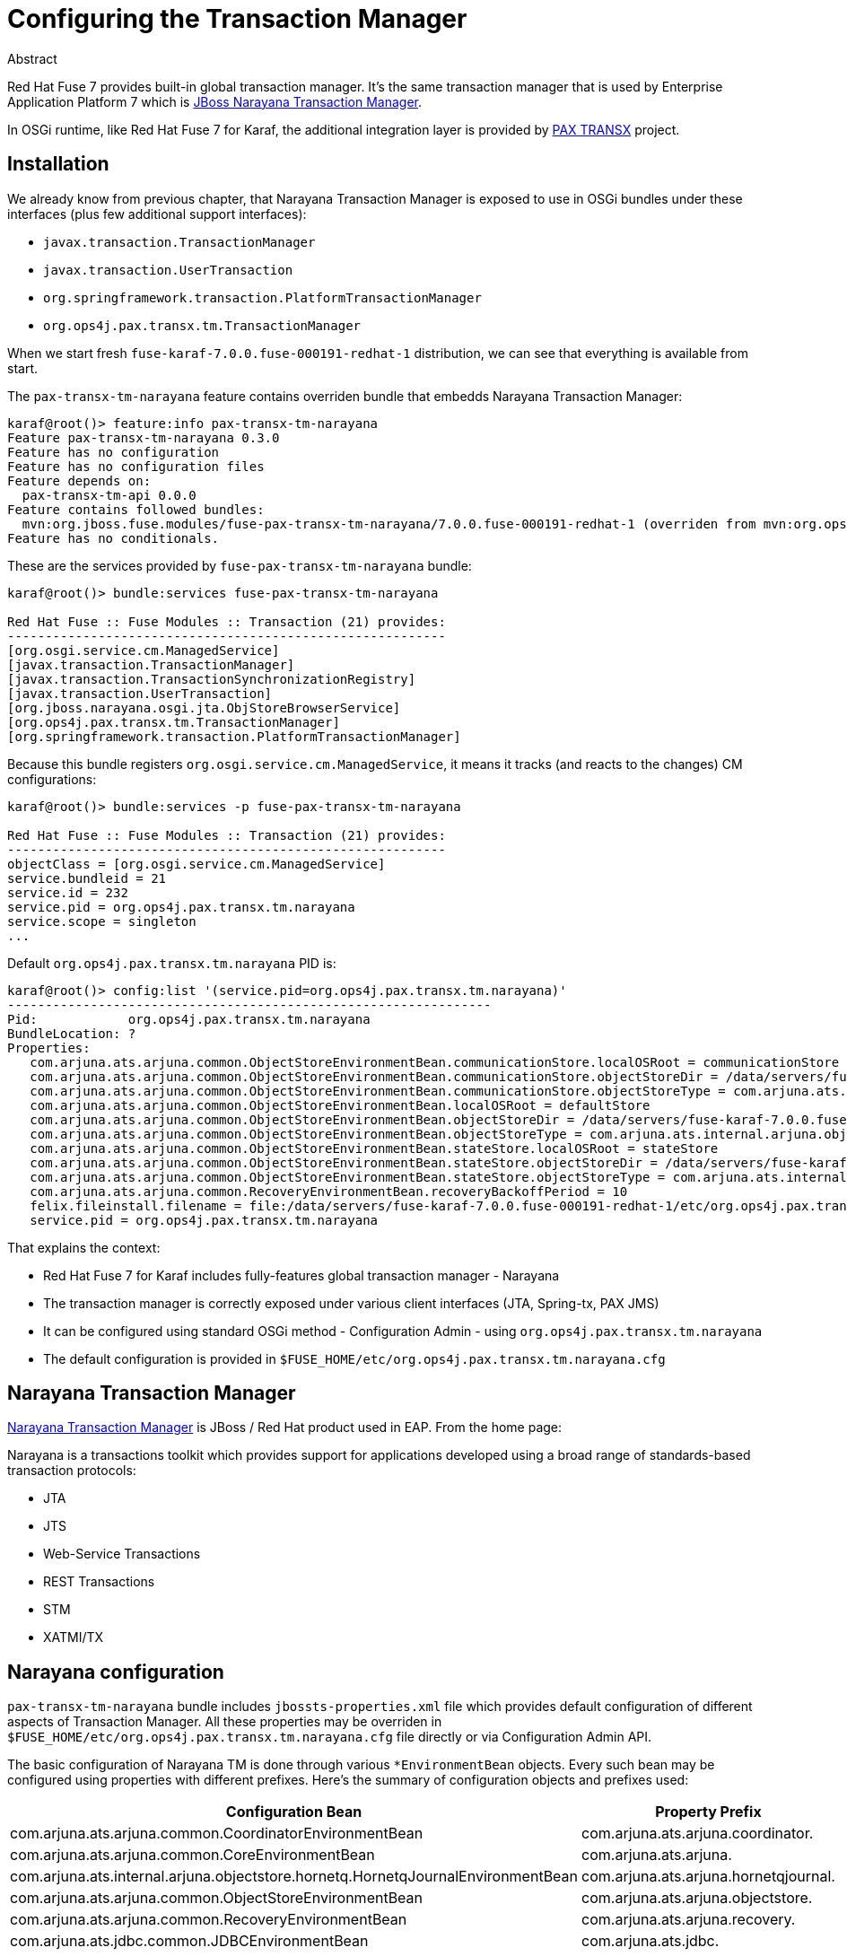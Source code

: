 = Configuring the Transaction Manager

.Abstract
Red Hat Fuse 7 provides built-in global transaction manager. It's the same transaction manager that is
used by Enterprise Application Platform 7 which is http://narayana.io/[JBoss Narayana Transaction Manager].

In OSGi runtime, like Red Hat Fuse 7 for Karaf, the additional integration layer is provided by
https://github.com/ops4j/org.ops4j.pax.transx[PAX TRANSX] project.

== Installation

We already know from previous chapter, that Narayana Transaction Manager is exposed to use in OSGi bundles
under these interfaces (plus few additional support interfaces):

* `javax.transaction.TransactionManager`
* `javax.transaction.UserTransaction`
* `org.springframework.transaction.PlatformTransactionManager`
* `org.ops4j.pax.transx.tm.TransactionManager`

When we start fresh `fuse-karaf-7.0.0.fuse-000191-redhat-1` distribution, we can see that everything is
available from start.

The `pax-transx-tm-narayana` feature contains overriden bundle that embedds Narayana Transaction Manager:
[listing,options="nowrap"]
----
karaf@root()> feature:info pax-transx-tm-narayana
Feature pax-transx-tm-narayana 0.3.0
Feature has no configuration
Feature has no configuration files
Feature depends on:
  pax-transx-tm-api 0.0.0
Feature contains followed bundles:
  mvn:org.jboss.fuse.modules/fuse-pax-transx-tm-narayana/7.0.0.fuse-000191-redhat-1 (overriden from mvn:org.ops4j.pax.transx/pax-transx-tm-narayana/0.3.0)
Feature has no conditionals.
----

These are the services provided by `fuse-pax-transx-tm-narayana` bundle:
[listing,options="nowrap"]
----
karaf@root()> bundle:services fuse-pax-transx-tm-narayana

Red Hat Fuse :: Fuse Modules :: Transaction (21) provides:
----------------------------------------------------------
[org.osgi.service.cm.ManagedService]
[javax.transaction.TransactionManager]
[javax.transaction.TransactionSynchronizationRegistry]
[javax.transaction.UserTransaction]
[org.jboss.narayana.osgi.jta.ObjStoreBrowserService]
[org.ops4j.pax.transx.tm.TransactionManager]
[org.springframework.transaction.PlatformTransactionManager]
----

Because this bundle registers `org.osgi.service.cm.ManagedService`, it means it tracks (and reacts to
the changes) CM configurations:
[listing,options="nowrap"]
----
karaf@root()> bundle:services -p fuse-pax-transx-tm-narayana

Red Hat Fuse :: Fuse Modules :: Transaction (21) provides:
----------------------------------------------------------
objectClass = [org.osgi.service.cm.ManagedService]
service.bundleid = 21
service.id = 232
service.pid = org.ops4j.pax.transx.tm.narayana
service.scope = singleton
...
----

Default `org.ops4j.pax.transx.tm.narayana` PID is:
[listing,options="nowrap"]
----
karaf@root()> config:list '(service.pid=org.ops4j.pax.transx.tm.narayana)'
----------------------------------------------------------------
Pid:            org.ops4j.pax.transx.tm.narayana
BundleLocation: ?
Properties:
   com.arjuna.ats.arjuna.common.ObjectStoreEnvironmentBean.communicationStore.localOSRoot = communicationStore
   com.arjuna.ats.arjuna.common.ObjectStoreEnvironmentBean.communicationStore.objectStoreDir = /data/servers/fuse-karaf-7.0.0.fuse-000191-redhat-1/data/narayana
   com.arjuna.ats.arjuna.common.ObjectStoreEnvironmentBean.communicationStore.objectStoreType = com.arjuna.ats.internal.arjuna.objectstore.ShadowNoFileLockStore
   com.arjuna.ats.arjuna.common.ObjectStoreEnvironmentBean.localOSRoot = defaultStore
   com.arjuna.ats.arjuna.common.ObjectStoreEnvironmentBean.objectStoreDir = /data/servers/fuse-karaf-7.0.0.fuse-000191-redhat-1/data/narayana
   com.arjuna.ats.arjuna.common.ObjectStoreEnvironmentBean.objectStoreType = com.arjuna.ats.internal.arjuna.objectstore.ShadowNoFileLockStore
   com.arjuna.ats.arjuna.common.ObjectStoreEnvironmentBean.stateStore.localOSRoot = stateStore
   com.arjuna.ats.arjuna.common.ObjectStoreEnvironmentBean.stateStore.objectStoreDir = /data/servers/fuse-karaf-7.0.0.fuse-000191-redhat-1/data/narayana
   com.arjuna.ats.arjuna.common.ObjectStoreEnvironmentBean.stateStore.objectStoreType = com.arjuna.ats.internal.arjuna.objectstore.ShadowNoFileLockStore
   com.arjuna.ats.arjuna.common.RecoveryEnvironmentBean.recoveryBackoffPeriod = 10
   felix.fileinstall.filename = file:/data/servers/fuse-karaf-7.0.0.fuse-000191-redhat-1/etc/org.ops4j.pax.transx.tm.narayana.cfg
   service.pid = org.ops4j.pax.transx.tm.narayana
----

That explains the context:

* Red Hat Fuse 7 for Karaf includes fully-features global transaction manager - Narayana
* The transaction manager is correctly exposed under various client interfaces (JTA, Spring-tx, PAX JMS)
* It can be configured using standard OSGi method - Configuration Admin - using `org.ops4j.pax.transx.tm.narayana`
* The default configuration is provided in `$FUSE_HOME/etc/org.ops4j.pax.transx.tm.narayana.cfg`

== Narayana Transaction Manager

http://narayana.io/[Narayana Transaction Manager] is JBoss / Red Hat product used in EAP. From the home page:

Narayana is a transactions toolkit which provides support for applications developed using a broad range of
standards-based transaction protocols:

* JTA
* JTS
* Web-Service Transactions
* REST Transactions
* STM
* XATMI/TX

== Narayana configuration

`pax-transx-tm-narayana` bundle includes `jbossts-properties.xml` file which provides default configuration
of different aspects of Transaction Manager. All these properties may be overriden in `$FUSE_HOME/etc/org.ops4j.pax.transx.tm.narayana.cfg`
file directly or via Configuration Admin API.

The basic configuration of Narayana TM is done through various `*EnvironmentBean` objects. Every such bean
may be configured using properties with different prefixes. Here's the summary of configuration objects and prefixes used:

|===
|Configuration Bean|Property Prefix

|com.arjuna.ats.arjuna.common.CoordinatorEnvironmentBean
|com.arjuna.ats.arjuna.coordinator.

|com.arjuna.ats.arjuna.common.CoreEnvironmentBean
|com.arjuna.ats.arjuna.

|com.arjuna.ats.internal.arjuna.objectstore.hornetq.HornetqJournalEnvironmentBean
|com.arjuna.ats.arjuna.hornetqjournal.

|com.arjuna.ats.arjuna.common.ObjectStoreEnvironmentBean
|com.arjuna.ats.arjuna.objectstore.

|com.arjuna.ats.arjuna.common.RecoveryEnvironmentBean
|com.arjuna.ats.arjuna.recovery.

|com.arjuna.ats.jdbc.common.JDBCEnvironmentBean
|com.arjuna.ats.jdbc.

|com.arjuna.ats.jta.common.JTAEnvironmentBean
|com.arjuna.ats.jta.

|com.arjuna.ats.txoj.common.TxojEnvironmentBean
|com.arjuna.ats.txoj.lockstore.
|===

The _prefix_ is meant to simpliy the configuration, but it's best to use:

    fully-qualified-class-name.field-name

syntax. For example there's `com.arjuna.ats.arjuna.common.ObjectStoreEnvironmentBean.purgeTime` field. It may be configured
using `com.arjuna.ats.arjuna.common.ObjectStoreEnvironmentBean.purgeTime` property, but additionally,
`com.arjuna.ats.arjuna.objectstore.purgeTime` may be used.

Here's complete algorithm:

1. check `fully-qualified-class-name.field-name` property
2. check `simple-class-name.field-name` property
3. if the property value is still null, one of the below properties are checked:
** some bean properties in Narayana may be annotated with `@com.arjuna.common.internal.util.propertyservice.FullPropertyName`,
so use this property (e.g., `com.arjuna.ats.arjuna.common.ObjectStoreEnvironmentBean.purgeTime` is annotated with
`@FullPropertyName(name = "com.arjuna.ats.arjuna.coordinator.transactionLog.purgeTime")`
** otherwise, each bean is annotated with `@com.arjuna.common.internal.util.propertyservice.PropertyPrefix`, so the property name
is calculated from `@PropertyPrefix.name` and `field-name`. For example `com.arjuna.ats.arjuna.common.ObjectStoreEnvironmentBean.exposeAllLogRecordsAsMBeans`
may be configured with `com.arjuna.ats.arjuna.objectstore.exposeAllLogRecordsAsMBeans` property
** finally just `field-name` property may be checked

Last information is that some beans (like `ObjectStoreEnvironmentBean`) may be configured multiple times - for _named_
instances - in this case, the name of the instance is used between the prefix (any of the above) and `field-name`.

So for example, a type of object store for `ObjectStoreEnvironmentBean` instance named `communicationStore` may
be configured using properties named:

1. `com.arjuna.ats.arjuna.common.ObjectStoreEnvironmentBean.communicationStore.objectStoreType`
2. `ObjectStoreEnvironmentBean.communicationStore.objectStoreType`

=== Log storage

The most important configuration is the type and location of object log storage. There are (generally) 3
implementations of `com.arjuna.ats.arjuna.objectstore.ObjectStoreAPI` interface:

com.arjuna.ats.internal.arjuna.objectstore.hornetq.HornetqObjectStoreAdaptor::
It uses `org.apache.activemq.artemis.core.journal.Journal` storage from A-MQ 7 internally

com.arjuna.ats.internal.arjuna.objectstore.jdbc.JDBCStore::
It uses JDBC to keep TX log files.

com.arjuna.ats.internal.arjuna.objectstore.FileSystemStore (and specialized implementations)::
It uses custom file-based log storage.

By default, Red Hat Fuse 7 uses `com.arjuna.ats.internal.arjuna.objectstore.ShadowNoFileLockStore` which
is specialized implementation of `FileSystemStore`.

There are 3 _stores_ used by Narayana where the transaction/object logs are kept:

* default
* communication
* state

See http://narayana.io//docs/project/index.html#d0e1050[State management in Narayana documentation] for more details.

The default configuration of these 3 _stores_ is:

[listing,options="nowrap"]
----
# default store
com.arjuna.ats.arjuna.common.ObjectStoreEnvironmentBean.objectStoreType = com.arjuna.ats.internal.arjuna.objectstore.ShadowNoFileLockStore
com.arjuna.ats.arjuna.common.ObjectStoreEnvironmentBean.objectStoreDir = ${karaf.data}/narayana
com.arjuna.ats.arjuna.common.ObjectStoreEnvironmentBean.localOSRoot = defaultStore
# communication store
com.arjuna.ats.arjuna.common.ObjectStoreEnvironmentBean.communicationStore.objectStoreType = com.arjuna.ats.internal.arjuna.objectstore.ShadowNoFileLockStore
com.arjuna.ats.arjuna.common.ObjectStoreEnvironmentBean.communicationStore.objectStoreDir = ${karaf.data}/narayana
com.arjuna.ats.arjuna.common.ObjectStoreEnvironmentBean.communicationStore.localOSRoot = communicationStore
# state store
com.arjuna.ats.arjuna.common.ObjectStoreEnvironmentBean.stateStore.objectStoreType = com.arjuna.ats.internal.arjuna.objectstore.ShadowNoFileLockStore
com.arjuna.ats.arjuna.common.ObjectStoreEnvironmentBean.stateStore.objectStoreDir = ${karaf.data}/narayana
com.arjuna.ats.arjuna.common.ObjectStoreEnvironmentBean.stateStore.localOSRoot = stateStore
----

`ShadowNoFileLockStore` is configured simply with the base directory (`objectStoreDir`) and particular store's directory
(`localOSRoot`).

There are really many configuration options, which should be found in http://narayana.io/docs/product/index.html#d0e3471[Narayana configuration guide].

NOTE: From the official documentation: _The canonical reference for configuration options is the Javadoc of the various EnvironmentBean classes_
